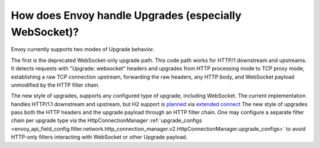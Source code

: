 How does Envoy handle Upgrades (especially WebSocket)?
======================================================


Envoy currently supports two modes of Upgrade behavior.

The first is the deprecated WebSocket-only upgrade path. This code path works for HTTP/1 downstream
and upstreams. It detects requests with "Upgrade: websocket" headers and upgrades from HTTP processing
mode to TCP proxy mode, establishing a raw TCP connection upstream, forwarding the raw headers, any
HTTP body, and WebSocket payload unmodified by the HTTP filter chain.

The new style of upgrades, supports any configured type of upgrade, including WebSocket.
The current implementation handles HTTP/1.1 downstream and upstream, but H2 support is
`planned <https://github.com/envoyproxy/envoy/issues/1630>`_ via
`extended connect <https://tools.ietf.org/html/draft-mcmanus-httpbis-h2-ebsockets-02>`_
The new style of upgrades pass both the HTTP headers and the upgrade payload through an HTTP filter
chain. One may configure a separate filter chain per upgrade type via the HttpConnectionManager
:ref:`upgrade_configs <envoy_api_field_config.filter.network.http_connection_manager.v2.HttpConnectionManager.upgrade_configs>`
to avoid HTTP-only filters interacting with WebSocket or other Upgrade payload.
